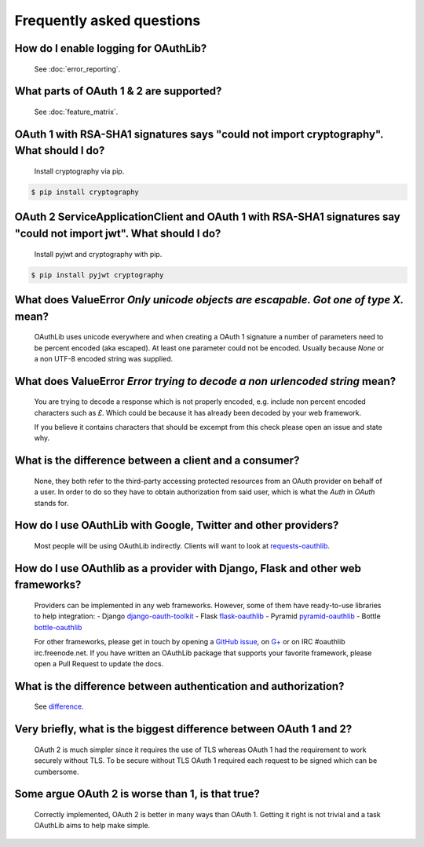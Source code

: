 Frequently asked questions
==========================

How do I enable logging for OAuthLib?
-------------------------------------

    See :doc:`error_reporting`.

What parts of OAuth 1 & 2 are supported?
----------------------------------------

    See :doc:`feature_matrix`.

OAuth 1 with RSA-SHA1 signatures says "could not import cryptography". What should I do?
----------------------------------------------------------------------------------

    Install cryptography via pip.

.. code-block:: sh

    $ pip install cryptography

OAuth 2 ServiceApplicationClient and OAuth 1 with RSA-SHA1 signatures say "could not import jwt". What should I do?
-------------------------------------------------------------------------------------------------------------------

    Install pyjwt and cryptography with pip.

.. code-block:: sh

    $ pip install pyjwt cryptography

What does ValueError `Only unicode objects are escapable. Got one of type X.` mean?
-----------------------------------------------------------------------------------

   OAuthLib uses unicode everywhere and when creating a OAuth 1 signature
   a number of parameters need to be percent encoded (aka escaped). At least
   one parameter could not be encoded. Usually because `None` or a non UTF-8 
   encoded string was supplied.

What does ValueError `Error trying to decode a non urlencoded string` mean?
---------------------------------------------------------------------------

    You are trying to decode a response which is not properly encoded, e.g.
    include non percent encoded characters such as `£`. Which could be because
    it has already been decoded by your web framework. 
    
    If you believe it contains characters that should be excempt from this
    check please open an issue and state why.
    
     
What is the difference between a client and a consumer?
-------------------------------------------------------

    None, they both refer to the third-party accessing protected resources
    from an OAuth provider on behalf of a user. In order to do so they have
    to obtain authorization from said user, which is what the `Auth` in `OAuth`
    stands for.

How do I use OAuthLib with Google, Twitter and other providers?
---------------------------------------------------------------

    Most people will be using OAuthLib indirectly. Clients will want to look at
    `requests-oauthlib`_.
    
How do I use OAuthlib as a provider with Django, Flask and other web frameworks?
--------------------------------------------------------------------------------

    Providers can be implemented in any web frameworks. However, some of
    them have ready-to-use libraries to help integration:
    - Django `django-oauth-toolkit`_
    - Flask `flask-oauthlib`_
    - Pyramid `pyramid-oauthlib`_
    - Bottle `bottle-oauthlib`_

    For other frameworks, please get in touch by opening a `GitHub issue`_, on `G+`_ or
    on IRC #oauthlib irc.freenode.net. If you have written an OAuthLib package that
    supports your favorite framework, please open a Pull Request to update the docs.


What is the difference between authentication and authorization?
----------------------------------------------------------------

    See `difference`_.

Very briefly, what is the biggest difference between OAuth 1 and 2?
-------------------------------------------------------------------

    OAuth 2 is much simpler since it requires the use of TLS whereas OAuth 1
    had the requirement to work securely without TLS. To be secure without TLS
    OAuth 1 required each request to be signed which can be cumbersome.

Some argue OAuth 2 is worse than 1, is that true?
-------------------------------------------------

    Correctly implemented, OAuth 2 is better in many ways than OAuth 1. Getting
    it right is not trivial and a task OAuthLib aims to help make simple.

.. _`requests-oauthlib`: https://github.com/requests/requests-oauthlib
.. _`django-oauth-toolkit`: https://github.com/evonove/django-oauth-toolkit
.. _`flask-oauthlib`: https://github.com/lepture/flask-oauthlib
.. _`pyramid-oauthlib`: https://github.com/tilgovi/pyramid-oauthlib
.. _`bottle-oauthlib`: https://github.com/thomsonreuters/bottle-oauthlib
.. _`GitHub issue`: https://github.com/idan/oauthlib/issues/new
.. _`G+`: https://plus.google.com/communities/101889017375384052571
.. _`difference`: http://www.cyberciti.biz/faq/authentication-vs-authorization/

